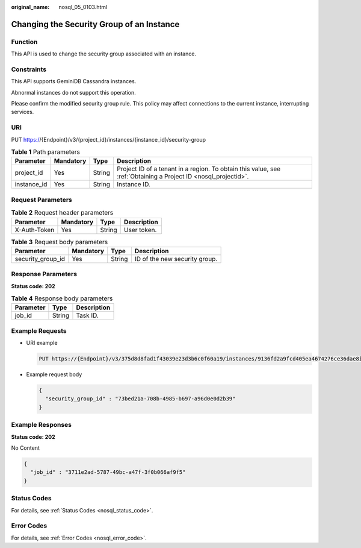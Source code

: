:original_name: nosql_05_0103.html

.. _nosql_05_0103:

Changing the Security Group of an Instance
==========================================

Function
--------

This API is used to change the security group associated with an instance.

Constraints
-----------

This API supports GeminiDB Cassandra instances.

Abnormal instances do not support this operation.

Please confirm the modified security group rule. This policy may affect connections to the current instance, interrupting services.

URI
---

PUT https://{Endpoint}/v3/{project_id}/instances/{instance_id}/security-group

.. table:: **Table 1** Path parameters

   +-------------+-----------+--------+----------------------------------------------------------------------------------------------------------------+
   | Parameter   | Mandatory | Type   | Description                                                                                                    |
   +=============+===========+========+================================================================================================================+
   | project_id  | Yes       | String | Project ID of a tenant in a region. To obtain this value, see :ref:`Obtaining a Project ID <nosql_projectid>`. |
   +-------------+-----------+--------+----------------------------------------------------------------------------------------------------------------+
   | instance_id | Yes       | String | Instance ID.                                                                                                   |
   +-------------+-----------+--------+----------------------------------------------------------------------------------------------------------------+

Request Parameters
------------------

.. table:: **Table 2** Request header parameters

   ============ ========= ====== ===========
   Parameter    Mandatory Type   Description
   ============ ========= ====== ===========
   X-Auth-Token Yes       String User token.
   ============ ========= ====== ===========

.. table:: **Table 3** Request body parameters

   ================= ========= ====== =============================
   Parameter         Mandatory Type   Description
   ================= ========= ====== =============================
   security_group_id Yes       String ID of the new security group.
   ================= ========= ====== =============================

Response Parameters
-------------------

**Status code: 202**

.. table:: **Table 4** Response body parameters

   ========= ====== ===========
   Parameter Type   Description
   ========= ====== ===========
   job_id    String Task ID.
   ========= ====== ===========

Example Requests
----------------

-  URI example

   .. code-block:: text

      PUT https://{Endpoint}/v3/375d8d8fad1f43039e23d3b6c0f60a19/instances/9136fd2a9fcd405ea4674276ce36dae8in02/security-group

-  Example request body

   .. code-block::

      {
        "security_group_id" : "73bed21a-708b-4985-b697-a96d0e0d2b39"
      }

Example Responses
-----------------

**Status code: 202**

No Content

.. code-block::

   {
     "job_id" : "3711e2ad-5787-49bc-a47f-3f0b066af9f5"
   }

Status Codes
------------

For details, see :ref:`Status Codes <nosql_status_code>`.

Error Codes
-----------

For details, see :ref:`Error Codes <nosql_error_code>`.
